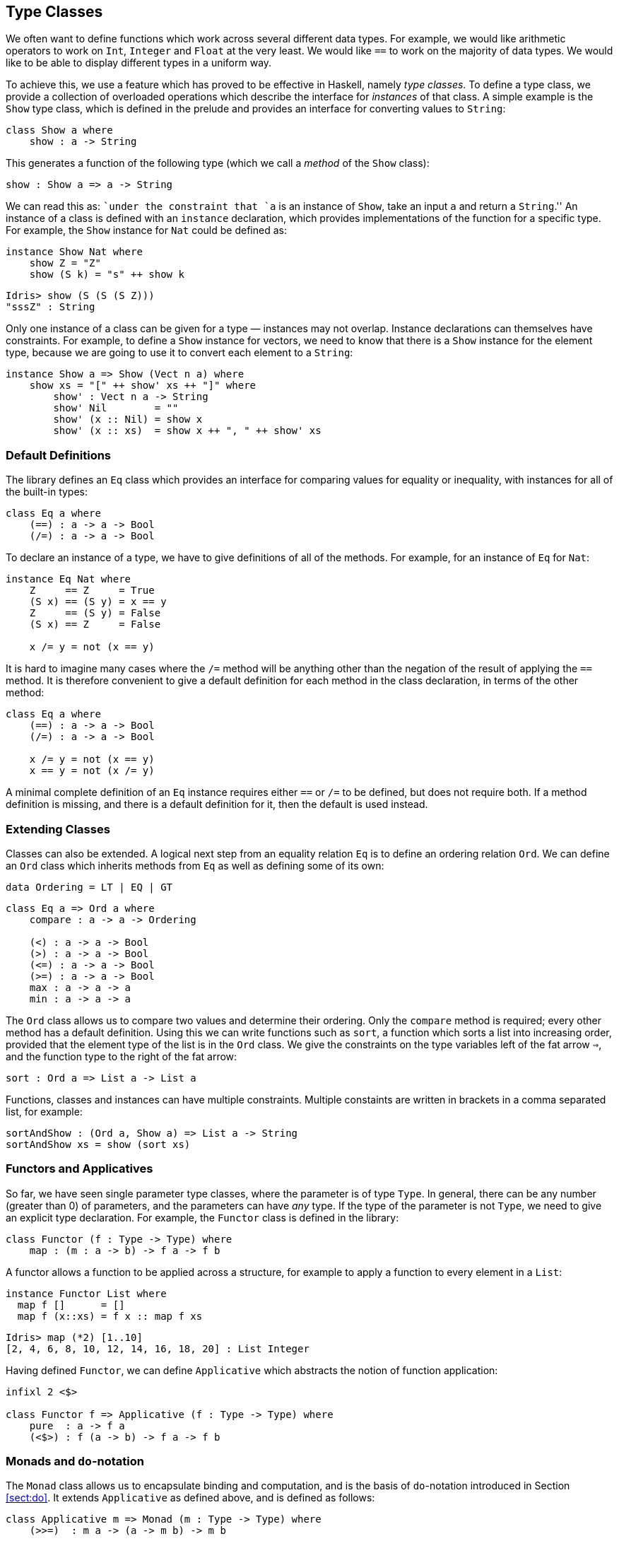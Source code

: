 [[sec:classes]]
== Type Classes

We often want to define functions which work across several different data types.
For example, we would like arithmetic operators to work on `Int`, `Integer` and `Float` at the very least.
We would like `==` to work on the majority of data types.
We would like to be able to display different types in a uniform way.

To achieve this, we use a feature which has proved to be effective in Haskell, namely _type classes_.
To define a type class, we provide a collection of overloaded operations which describe the interface for _instances_ of that class.
A simple example is the `Show` type class, which is defined in the prelude and provides an interface for converting values to `String`:

[source, idris]
----
class Show a where
    show : a -> String
----

This generates a function of the following type (which we call a _method_ of the `Show` class):

----
show : Show a => a -> String
----

We can read this as: ``under the constraint that `a` is an instance of `Show`, take an input `a` and return a `String`.'' An instance of a class is defined with an `instance` declaration, which provides implementations of the function for a specific type.
For example, the `Show` instance for `Nat` could be defined as:

[source, idris]
----
instance Show Nat where
    show Z = "Z"
    show (S k) = "s" ++ show k
----

----
Idris> show (S (S (S Z)))
"sssZ" : String
----

Only one instance of a class can be given for a type — instances may not overlap.
Instance declarations can themselves have constraints.
For example, to define a `Show` instance for vectors, we need to know that there is a `Show` instance for the element type, because we are going to use it to convert each element to a `String`:

[source, idris]
----
instance Show a => Show (Vect n a) where
    show xs = "[" ++ show' xs ++ "]" where
        show' : Vect n a -> String
        show' Nil        = ""
        show' (x :: Nil) = show x
        show' (x :: xs)  = show x ++ ", " ++ show' xs
----

[[default-definitions]]
Default Definitions
~~~~~~~~~~~~~~~~~~~

The library defines an `Eq` class which provides an interface for comparing values for equality or inequality, with instances for all of the built-in types:

[source, idris]
----
class Eq a where
    (==) : a -> a -> Bool
    (/=) : a -> a -> Bool
----

To declare an instance of a type, we have to give definitions of all of the methods.
For example, for an instance of `Eq` for `Nat`:

[source, idris]
----
instance Eq Nat where
    Z     == Z     = True
    (S x) == (S y) = x == y
    Z     == (S y) = False
    (S x) == Z     = False

    x /= y = not (x == y)
----

It is hard to imagine many cases where the `/=` method will be anything other than the negation of the result of applying the `==` method.
It is therefore convenient to give a default definition for each method in the class declaration, in terms of the other method:

----
class Eq a where
    (==) : a -> a -> Bool
    (/=) : a -> a -> Bool

    x /= y = not (x == y)
    x == y = not (x /= y)
----

A minimal complete definition of an `Eq` instance requires either `==` or `/=` to be defined, but does not require both.
If a method definition is missing, and there is a default definition for it, then the default is used instead.

[[extending-classes]]
Extending Classes
~~~~~~~~~~~~~~~~~

Classes can also be extended.
A logical next step from an equality relation `Eq` is to define an ordering relation `Ord`.
We can define an `Ord` class which inherits methods from `Eq` as well as defining some of its own:

----
data Ordering = LT | EQ | GT
----

----
class Eq a => Ord a where
    compare : a -> a -> Ordering

    (<) : a -> a -> Bool
    (>) : a -> a -> Bool
    (<=) : a -> a -> Bool
    (>=) : a -> a -> Bool
    max : a -> a -> a
    min : a -> a -> a
----

The `Ord` class allows us to compare two values and determine their ordering.
Only the `compare` method is required; every other method has a default definition.
Using this we can write functions such as `sort`, a function which sorts a list into increasing order, provided that the element type of the list is in the `Ord` class.
We give the constraints on the type variables left of the fat arrow `=>`, and the function type to the right of the fat arrow:

----
sort : Ord a => List a -> List a
----

Functions, classes and instances can have multiple constraints.
Multiple constaints are written in brackets in a comma separated list, for example:

----
sortAndShow : (Ord a, Show a) => List a -> String
sortAndShow xs = show (sort xs)
----

[[sec:functor]]
Functors and Applicatives
~~~~~~~~~~~~~~~~~~~~~~~~~

So far, we have seen single parameter type classes, where the parameter is of type `Type`.
In general, there can be any number (greater than 0) of parameters, and the parameters can have _any_ type.
If the type of the parameter is not `Type`, we need to give an explicit type declaration.
For example, the `Functor` class is defined in the library:

----
class Functor (f : Type -> Type) where
    map : (m : a -> b) -> f a -> f b
----

A functor allows a function to be applied across a structure, for example to apply a function to every element in a `List`:

----
instance Functor List where
  map f []      = []
  map f (x::xs) = f x :: map f xs
----

----
Idris> map (*2) [1..10]
[2, 4, 6, 8, 10, 12, 14, 16, 18, 20] : List Integer
----

Having defined `Functor`, we can define `Applicative` which abstracts the notion of function application:

----
infixl 2 <$>

class Functor f => Applicative (f : Type -> Type) where
    pure  : a -> f a
    (<$>) : f (a -> b) -> f a -> f b
----

[[sec:monad]]
Monads and `do`-notation
~~~~~~~~~~~~~~~~~~~~~~~~

The `Monad` class allows us to encapsulate binding and computation, and is the basis of `do`-notation introduced in Section <<sect:do>>.
It extends `Applicative` as defined above, and is defined as follows:

----
class Applicative m => Monad (m : Type -> Type) where
    (>>=)  : m a -> (a -> m b) -> m b
----

Inside a `do` block, the following syntactic transformations are applied:

* `x <- v; e` becomes `v >>= (\backslashx => e)`
* `v; e` becomes `v >>= (\backslash_ => e)`
* `let x = v; e` becomes `let x = v in e`

`IO` is an instance of `Monad`, defined using primitive functions.
We can also define an instance for `Maybe`, as follows:

----
instance Monad Maybe where
    Nothing  >>= k = Nothing
    (Just x) >>= k = k x
----

Using this we can, for example, define a function which adds two `Maybe Int`s, using the monad to encapsulate the error handling:

----
m_add : Maybe Int -> Maybe Int -> Maybe Int
m_add x y = do x' <- x -- Extract value from x
               y' <- y -- Extract value from y
               return (x' + y') -- Add them
----

This function will extract the values from `x` and `y`, if they are available, or return `Nothing` if they are not.
Managing the `Nothing` cases is achieved by the `>>=` operator, hidden by the `do` notation.

----
*classes> m_add (Just 20) (Just 22)
Just 42 : Maybe Int
*classes> m_add (Just 20) Nothing
Nothing : Maybe Int
----

[[notation]]
`!`-notation
^^^^^^^^^^^^

In many cases, using `do`-notation can make programs unnecessarily verbose, particularly in cases such as `m_add` above where the value bound is used once, immediately.
In these cases, we can use a shorthand version, as follows:

----
m_add : Maybe Int -> Maybe Int -> Maybe Int
m_add x y = return (!x + !y)
----

The notation `!expr` means that the expression `expr` should be evaluated and then implicitly bound.
Conceptually, we can think of `!` as being a prefix function with the following type:

----
(!) : m a -> a
----

Note, however, that it is not really a function, merely syntax! In practice, a subexpression `!expr` will lift `expr` as high as possible within its current scope, bind it to a fresh name `x`, and replace `!expr` with `x`.
Expressions are lifted depth first, left to right.
In practice, `!`-notation allows us to program in a more direct style, while still giving a notational clue as to which expressions are monadic.

For example, the expression…

----
let y = 42 in f !(g !(print y) !x)
----

…is lifted to:

----
let y = 42 in do y' <- print y
                 x' <- x
                 g' <- g y' x'
                 f g'
----

[[monad-comprehensions]]
Monad comprehensions
^^^^^^^^^^^^^^^^^^^^

The list comprehension notation we saw in Section <<sec:listcomp>> is more general, and applies to anything which is an instance of both `Monad` and `Alternative`:

----
class Applicative f => Alternative (f : Type -> Type) where
    empty : f a
    (<|>) : f a -> f a -> f a
----

In general, a comprehension takes the form `[ exp | qual1, qual2, …, qualn ]` where `quali` can be one of:

* A generator `x <- e`
* A __guard__, which is an expression of type `Bool`
* A let binding `let x = e`

To translate a comprehension `[exp | qual1, qual2, …, qualn]`, first any qualifier `qual` which is a _guard_ is translated to `guard qual`, using the following function:

----
guard : Alternative f => Bool -> f ()
----

Then the comprehension is converted to `do` notation:

----
do { qual1; qual2; ...; qualn; return exp; }
----

Using monad comprehensions, an alternative definition for `m_add` would be:

----
m_add : Maybe Int -> Maybe Int -> Maybe Int
m_add x y = [ x' + y' | x' <- x, y' <- y ]
----

[[idiom-brackets]]
Idiom brackets
~~~~~~~~~~~~~~

While `do` notation gives an alternative meaning to sequencing, idioms give an alternative meaning to __application__.
The notation and larger example in this section is inspired by Conor McBride and Ross Paterson’s paper ``Applicative Programming with Effects'' <<idioms>>.

First, let us revisit `m_add` above.
All it is really doing is applying an operator to two values extracted from `Maybe Int`’s.
We could abstract out the application:

----
m_app : Maybe (a -> b) -> Maybe a -> Maybe b
m_app (Just f) (Just a) = Just (f a)
m_app _        _        = Nothing
----

Using this, we can write an alternative `m_add` which uses this alternative notion of function application, with explicit calls to `m_app`:

----
m_add' : Maybe Int -> Maybe Int -> Maybe Int
m_add' x y = m_app (m_app (Just (+)) x) y
----

Rather than having to insert `m_app` everywhere there is an application, we can use to do the job for us.
To do this, we can make `Maybe` an instance of `Applicative` as follows, where `<$>` is defined in the same way as `m_app` above (this is defined in the [logo]#Idris# library):

----
instance Applicative Maybe where
    pure = Just

    (Just f) <$> (Just a) = Just (f a)
    _        <$> _        = Nothing
----

Using _idiom brackets_ we can use this instance as follows, where a function application `[| f a1 ...an |]` is translated into `pure f <$> a1 <$> ...<$> an`:

----
m_add' : Maybe Int -> Maybe Int -> Maybe Int
m_add' x y = [| x + y |]
----

[[an-error-handling-interpreter]]
An error-handling interpreter
^^^^^^^^^^^^^^^^^^^^^^^^^^^^^

Idiom notation is commonly useful when defining evaluators.
McBride and Paterson describe such an evaluator <<idioms>>, for a language similar to the following:

----
data Expr = Var String      -- variables
          | Val Int         -- values
          | Add Expr Expr   -- addition
----

Evaluation will take place relative to a context mapping variables (represented as `String` s) to integer values, and can possibly fail.
We define a data type `Eval` to wrap an evaluator:

----
data Eval : Type -> Type where
     MkEval : (List (String, Int) -> Maybe a) -> Eval a
----

Wrapping the evaluator in a data type means we will be able to make it an instance of a type class later.
We begin by defining a function to retrieve values from the context during evaluation:

----
fetch : String -> Eval Int
fetch x = MkEval (\e => fetchVal e) where
    fetchVal : List (String, Int) -> Maybe Int
    fetchVal [] = Nothing
    fetchVal ((v, val) :: xs) = if (x == v)
                                  then (Just val)
                                  else (fetchVal xs)
----

When defining an evaluator for the language, we will be applying functions in the context of an `Eval`, so it is natural to make `Eval` an instance of `Applicative`.
Before `Eval` can be an instance of `Applicative` it is necessary to make `Eval` an instance of `Functor`:

----
instance Functor Eval where
    map f (MkEval g) = MkEval (\e => map f (g e))

instance Applicative Eval where
    pure x = MkEval (\e => Just x)

    (<$>) (MkEval f) (MkEval g) = MkEval (\x => app (f x) (g x)) where
        app : Maybe (a -> b) -> Maybe a -> Maybe b
        app (Just fx) (Just gx) = Just (fx gx)
        app _         _         = Nothing
----

Evaluating an expression can now make use of the idiomatic application to handle errors:

----
eval : Expr -> Eval Int
eval (Var x)   = fetch x
eval (Val x)   = [| x |]
eval (Add x y) = [| eval x + eval y |]

runEval : List (String, Int) -> Expr -> Maybe Int
runEval env e = case eval e of
    MkEval envFn => envFn env
----

[[named-instances]]
Named Instances
~~~~~~~~~~~~~~~

It can be desirable to have multiple instances of a type class, for example to provide alternative methods for sorting or printing values.
To achieve this, instances can be as follows:

----
instance [myord] Ord Nat where
   compare Z (S n)     = GT
   compare (S n) Z     = LT
   compare Z Z         = EQ
   compare (S x) (S y) = compare @{myord} x y
----

This declares an instance as normal, but with an explicit name, `myord`.
The syntax `compare @{myord}` gives an explicit instance to `compare`, otherwise it would use the default instance for `Nat`.
We can use this, for example, to sort a list of `Nat`s in reverse.
Given the following list:

----
testList : List Nat
testList = [3,4,1]
----

…we can sort it using the default `Ord` instance, then the named instance `myord` as follows, at the [logo]#Idris# prompt:

----
*named_instance> show (sort testList)
"[sO, sssO, ssssO]" : String
*named_instance> show (sort @{myord} testList)
"[ssssO, sssO, sO]" : String
----
